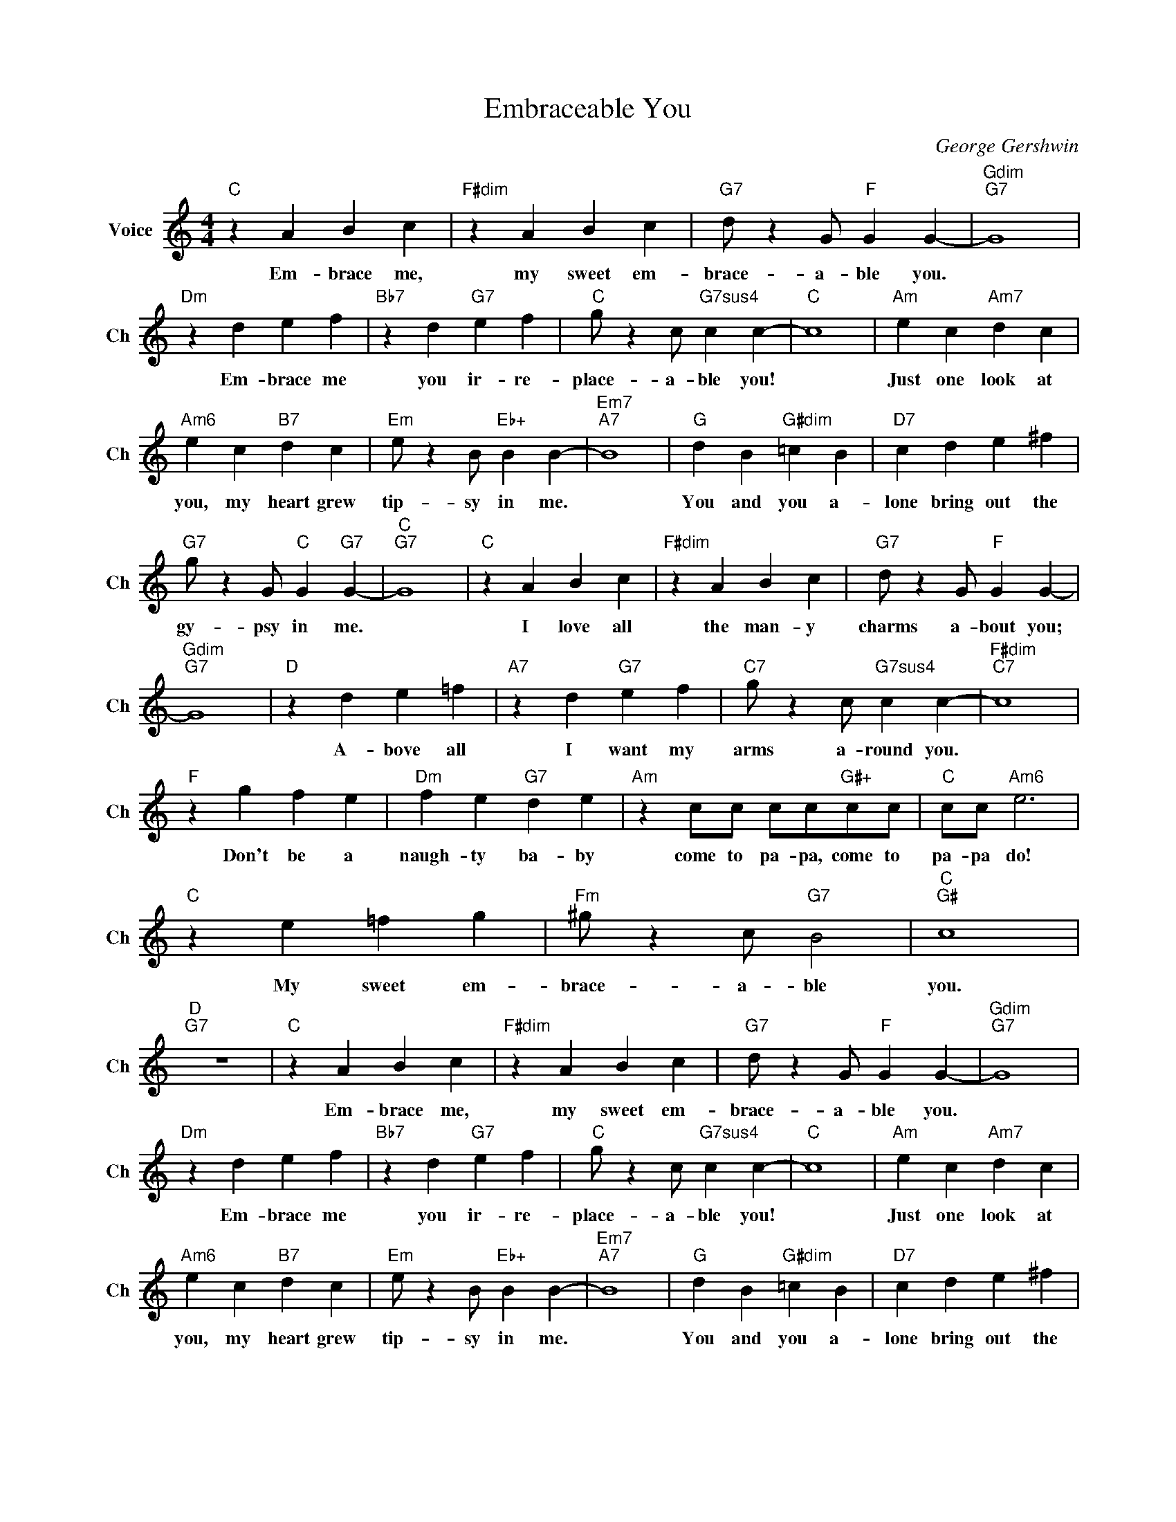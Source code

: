 X:1
T:Embraceable You
C:George Gershwin
L:1/4
M:4/4
I:linebreak $
K:C
V:1 treble nm="Voice" snm="Ch"
V:1
"C" z A B c |"F#dim" z A B c |"G7" d/ z G/"F" G G- |"Gdim""G7" G4 |$"Dm" z d e f | %5
w: Em- brace me,|my sweet em-|brace- a- ble you.||Em- brace me|
"Bb7" z d"G7" e f |"C" g/ z c/"G7sus4" c c- |"C" c4 |"Am" e c"Am7" d c |$"Am6" e c"B7" d c | %10
w: you ir- re-|place- a- ble you!||Just one look at|you, my heart grew|
"Em" e/ z B/"Eb+" B B- |"Em7""A7" B4 |"G" d B"G#dim" =c B |"D7" c d e ^f |$ %14
w: tip- sy in me.||You and you a-|lone bring out the|
"G7" g/ z G/"C" G"G7" G- |"C""G7" G4 |"C" z A B c |"F#dim" z A B c |"G7" d/ z G/"F" G G- |$ %19
w: gy- psy in me.||I love all|the man- y|charms a- bout you;|
"Gdim""G7" G4 |"D" z d e =f |"A7" z d"G7" e f |"C7" g/ z c/"G7sus4" c c- |"F#dim""C7" c4 |$ %24
w: |A- bove all|I want my|arms a- round you.||
"F" z g f e |"Dm" f e"G7" d e |"Am" z c/c/ c/c/"G#+"c/c/ |"C" c/c/"Am6" e3 |$"C" z e =f g | %29
w: Don't be a|naugh- ty ba- by|come to pa- pa, come to|pa- pa do!|My sweet em-|
"Fm" ^g/ z c/"G7" B2 |"C""G#" c4 |"D""G7" z4 |"C" z A B c |"F#dim" z A B c |"G7" d/ z G/"F" G G- | %35
w: brace- a- ble|you.||Em- brace me,|my sweet em-|brace- a- ble you.|
"Gdim""G7" G4 |$"Dm" z d e f |"Bb7" z d"G7" e f |"C" g/ z c/"G7sus4" c c- |"C" c4 | %40
w: |Em- brace me|you ir- re-|place- a- ble you!||
"Am" e c"Am7" d c |$"Am6" e c"B7" d c |"Em" e/ z B/"Eb+" B B- |"Em7""A7" B4 |"G" d B"G#dim" =c B | %45
w: Just one look at|you, my heart grew|tip- sy in me.||You and you a-|
"D7" c d e ^f |$"G7" g/ z G/"C" G"G7" G- |"C""G7" G4 |"C" z A B c |"F#dim" z A B c | %50
w: lone bring out the|gy- psy in me.||I love all|the man- y|
"G7" d/ z G/"F" G G- |$"Gdim""G7" G4 |"D" z d e =f |"A7" z d"G7" e f |"C7" g/ z c/"G7sus4" c c- | %55
w: charms a- bout you;||A- bove all|I want my|arms a- round you.|
"F#dim""C7" c4 |$"F" z g f e |"Dm" f e"G7" d e |"Am" z c/c/ c/c/"G#+"c/c/ |"C" c/c/"Am6" e3 |$ %60
w: |Don't be a|naugh- ty ba- by|come to pa- pa, come to|pa- pa do!|
"C" z e =f g |"Fm" ^g/ z c/"G7" B2 |"C""G#" c4 |"D""G7" z4 |"C" c4- | c z z2 | %66
w: My sweet em-|brace- a- ble|you.||you.||

